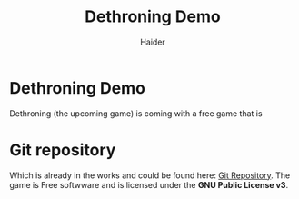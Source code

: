 #+TITLE: Dethroning Demo
#+AUTHOR: Haider

* Dethroning Demo 
  Dethroning (the upcoming game) is coming with a free game that is 
  
* Git repository 
  Which is already in the works and could be found here: [[https://github.com/Haider-Mirza/Dethroning][Git Repository]].
  The game is Free softwware and is licensed under the *GNU Public License v3*.
